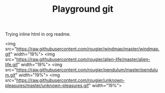 #+TITLE: Playground git


Trying inline html in org readme.

#+ATTR_HTML :width=19%
[[https://raw.githubusercontent.com/rougier/recursive-voronoi/master/recursive-voronoi.png]]

<img src="https://raw.githubusercontent.com/rougier/windmap/master/windmap.gif" width="19%"> <img src="https://raw.githubusercontent.com/rougier/alien-life/master/alien-life.gif" width="19%"> <img src="https://raw.githubusercontent.com/rougier/pendulum/master/pendulum.gif" width="19%"> <img src="https://raw.githubusercontent.com/rougier/unknown-pleasures/master/unknown-pleasures.gif" width="19%">



